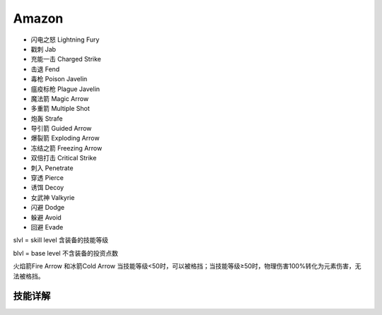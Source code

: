 Amazon
===============================================================================
- 闪电之怒 Lightning Fury
- 戳刺 Jab
- 充能一击 Charged Strike
- 击退 Fend
- 毒枪 Poison Javelin
- 瘟疫标枪 Plague Javelin
- 魔法箭 Magic Arrow
- 多重箭 Multiple Shot
- 炮轰 Strafe
- 导引箭 Guided Arrow
- 爆裂箭 Exploding Arrow
- 冻结之箭 Freezing Arrow
- 双倍打击 Critical Strike
- 刺入 Penetrate
- 穿透 Pierce
- 诱饵 Decoy
- 女武神 Valkyrie
- 闪避 Dodge
- 躲避 Avoid
- 回避 Evade

slvl  =  skill level 含装备的技能等级

blvl  =  base level 不含装备的投资点数

火焰箭Fire Arrow 和冰箭Cold Arrow 当技能等级<50时，可以被格挡；当技能等级≥50时，物理伤害100%转化为元素伤害，无法被格挡。

.. image:: amafbrfcrfhr.jpg


技能详解
-------------------------------------------------------------------------------
.. image:: ama1.png

.. image:: ama2.png

.. image:: ama3.png